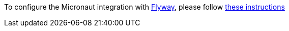 To configure the Micronaut integration with https://flywaydb.org/[Flyway], please follow
https://micronaut-projects.github.io/micronaut-flyway/latest/guide/index.html[these instructions]

